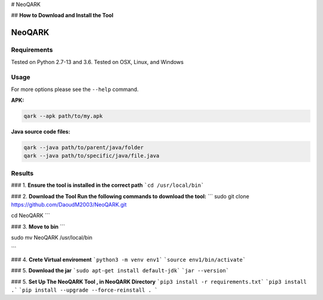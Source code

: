 # NeoQARK



## **How to Download and Install the Tool**


NeoQARK
=======

Requirements
------------

Tested on Python 2.7-13 and 3.6. Tested on OSX, Linux, and Windows

Usage
-----

For more options please see the ``--help`` command.

**APK:**

.. code-block:: bash

    qark --apk path/to/my.apk

**Java source code files:**

.. code-block:: bash

    qark --java path/to/parent/java/folder
    qark --java path/to/specific/java/file.java

Results
-------


### 1. **Ensure the tool is installed in the correct path**
```cd /usr/local/bin```



### 2. **Download the Tool  Run the following commands to download the tool:**
```
sudo git clone https://github.com/DaoudM2003/NeoQARK.git

cd NeoQARK
```



### 3. **Move to bin**
```

sudo mv NeoQARK /usr/local/bin

```


### 4. **Crete Virtual enviroment**
```python3 -m venv env1```
```source env1/bin/activate```



### 5. **Download the jar**
```sudo apt-get install default-jdk```
```jar --version```



### 5. **Set Up The NeoQARK Tool , in NeoQARK Directory**
```pip3 install -r requirements.txt```
```pip3 install .```
```pip install --upgrade --force-reinstall . ```
